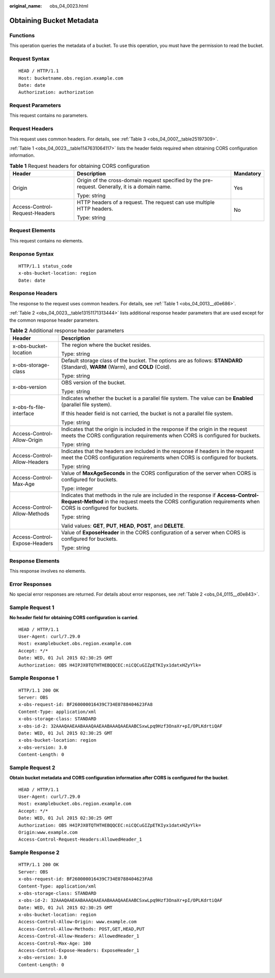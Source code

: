 :original_name: obs_04_0023.html

.. _obs_04_0023:

Obtaining Bucket Metadata
=========================

Functions
---------

This operation queries the metadata of a bucket. To use this operation, you must have the permission to read the bucket.

Request Syntax
--------------

::

   HEAD / HTTP/1.1
   Host: bucketname.obs.region.example.com
   Date: date
   Authorization: authorization

Request Parameters
------------------

This request contains no parameters.

Request Headers
---------------

This request uses common headers. For details, see :ref:`Table 3 <obs_04_0007__table25197309>`.

:ref:`Table 1 <obs_04_0023__table1147631064117>` lists the header fields required when obtaining CORS configuration information.

.. _obs_04_0023__table1147631064117:

.. table:: **Table 1** Request headers for obtaining CORS configuration

   +--------------------------------+--------------------------------------------------------------------------------------------------+-----------------------+
   | Header                         | Description                                                                                      | Mandatory             |
   +================================+==================================================================================================+=======================+
   | Origin                         | Origin of the cross-domain request specified by the pre-request. Generally, it is a domain name. | Yes                   |
   |                                |                                                                                                  |                       |
   |                                | Type: string                                                                                     |                       |
   +--------------------------------+--------------------------------------------------------------------------------------------------+-----------------------+
   | Access-Control-Request-Headers | HTTP headers of a request. The request can use multiple HTTP headers.                            | No                    |
   |                                |                                                                                                  |                       |
   |                                | Type: string                                                                                     |                       |
   +--------------------------------+--------------------------------------------------------------------------------------------------+-----------------------+

Request Elements
----------------

This request contains no elements.

Response Syntax
---------------

::

   HTTP/1.1 status_code
   x-obs-bucket-location: region
   Date: date

Response Headers
----------------

The response to the request uses common headers. For details, see :ref:`Table 1 <obs_04_0013__d0e686>`.

:ref:`Table 2 <obs_04_0023__table13151171313444>` lists additional response header parameters that are used except for the common response header parameters.

.. _obs_04_0023__table13151171313444:

.. table:: **Table 2** Additional response header parameters

   +-----------------------------------+----------------------------------------------------------------------------------------------------------------------------------------------------------------------------------------------------+
   | Header                            | Description                                                                                                                                                                                        |
   +===================================+====================================================================================================================================================================================================+
   | x-obs-bucket-location             | The region where the bucket resides.                                                                                                                                                               |
   |                                   |                                                                                                                                                                                                    |
   |                                   | Type: string                                                                                                                                                                                       |
   +-----------------------------------+----------------------------------------------------------------------------------------------------------------------------------------------------------------------------------------------------+
   | x-obs-storage-class               | Default storage class of the bucket. The options are as follows: **STANDARD** (Standard), **WARM** (Warm), and **COLD** (Cold).                                                                    |
   |                                   |                                                                                                                                                                                                    |
   |                                   | Type: string                                                                                                                                                                                       |
   +-----------------------------------+----------------------------------------------------------------------------------------------------------------------------------------------------------------------------------------------------+
   | x-obs-version                     | OBS version of the bucket.                                                                                                                                                                         |
   |                                   |                                                                                                                                                                                                    |
   |                                   | Type: string                                                                                                                                                                                       |
   +-----------------------------------+----------------------------------------------------------------------------------------------------------------------------------------------------------------------------------------------------+
   | x-obs-fs-file-interface           | Indicates whether the bucket is a parallel file system. The value can be **Enabled** (parallel file system).                                                                                       |
   |                                   |                                                                                                                                                                                                    |
   |                                   | If this header field is not carried, the bucket is not a parallel file system.                                                                                                                     |
   |                                   |                                                                                                                                                                                                    |
   |                                   | Type: string                                                                                                                                                                                       |
   +-----------------------------------+----------------------------------------------------------------------------------------------------------------------------------------------------------------------------------------------------+
   | Access-Control-Allow-Origin       | Indicates that the origin is included in the response if the origin in the request meets the CORS configuration requirements when CORS is configured for buckets.                                  |
   |                                   |                                                                                                                                                                                                    |
   |                                   | Type: string                                                                                                                                                                                       |
   +-----------------------------------+----------------------------------------------------------------------------------------------------------------------------------------------------------------------------------------------------+
   | Access-Control-Allow-Headers      | Indicates that the headers are included in the response if headers in the request meet the CORS configuration requirements when CORS is configured for buckets.                                    |
   |                                   |                                                                                                                                                                                                    |
   |                                   | Type: string                                                                                                                                                                                       |
   +-----------------------------------+----------------------------------------------------------------------------------------------------------------------------------------------------------------------------------------------------+
   | Access-Control-Max-Age            | Value of **MaxAgeSeconds** in the CORS configuration of the server when CORS is configured for buckets.                                                                                            |
   |                                   |                                                                                                                                                                                                    |
   |                                   | Type: integer                                                                                                                                                                                      |
   +-----------------------------------+----------------------------------------------------------------------------------------------------------------------------------------------------------------------------------------------------+
   | Access-Control-Allow-Methods      | Indicates that methods in the rule are included in the response if **Access-Control-Request-Method** in the request meets the CORS configuration requirements when CORS is configured for buckets. |
   |                                   |                                                                                                                                                                                                    |
   |                                   | Type: string                                                                                                                                                                                       |
   |                                   |                                                                                                                                                                                                    |
   |                                   | Valid values: **GET**, **PUT**, **HEAD**, **POST**, and **DELETE**.                                                                                                                                |
   +-----------------------------------+----------------------------------------------------------------------------------------------------------------------------------------------------------------------------------------------------+
   | Access-Control-Expose-Headers     | Value of **ExposeHeader** in the CORS configuration of a server when CORS is configured for buckets.                                                                                               |
   |                                   |                                                                                                                                                                                                    |
   |                                   | Type: string                                                                                                                                                                                       |
   +-----------------------------------+----------------------------------------------------------------------------------------------------------------------------------------------------------------------------------------------------+

Response Elements
-----------------

This response involves no elements.

Error Responses
---------------

No special error responses are returned. For details about error responses, see :ref:`Table 2 <obs_04_0115__d0e843>`.

Sample Request 1
----------------

**No header field for obtaining CORS configuration is carried**.

::

   HEAD / HTTP/1.1
   User-Agent: curl/7.29.0
   Host: examplebucket.obs.region.example.com
   Accept: */*
   Date: WED, 01 Jul 2015 02:30:25 GMT
   Authorization: OBS H4IPJX0TQTHTHEBQQCEC:niCQCuGIZpETKIyx1datxHZyYlk=

Sample Response 1
-----------------

::

   HTTP/1.1 200 OK
   Server: OBS
   x-obs-request-id: BF260000016439C734E0788404623FA8
   Content-Type: application/xml
   x-obs-storage-class: STANDARD
   x-obs-id-2: 32AAAQAAEAABAAAQAAEAABAAAQAAEAABCSxwLpq9Hzf3OnaXr+pI/OPLKdrtiQAF
   Date: WED, 01 Jul 2015 02:30:25 GMT
   x-obs-bucket-location: region
   x-obs-version: 3.0
   Content-Length: 0

Sample Request 2
----------------

**Obtain bucket metadata and CORS configuration information after CORS is configured for the bucket**.

::

   HEAD / HTTP/1.1
   User-Agent: curl/7.29.0
   Host: examplebucket.obs.region.example.com
   Accept: */*
   Date: WED, 01 Jul 2015 02:30:25 GMT
   Authorization: OBS H4IPJX0TQTHTHEBQQCEC:niCQCuGIZpETKIyx1datxHZyYlk=
   Origin:www.example.com
   Access-Control-Request-Headers:AllowedHeader_1

Sample Response 2
-----------------

::

   HTTP/1.1 200 OK
   Server: OBS
   x-obs-request-id: BF260000016439C734E0788404623FA8
   Content-Type: application/xml
   x-obs-storage-class: STANDARD
   x-obs-id-2: 32AAAQAAEAABAAAQAAEAABAAAQAAEAABCSxwLpq9Hzf3OnaXr+pI/OPLKdrtiQAF
   Date: WED, 01 Jul 2015 02:30:25 GMT
   x-obs-bucket-location: region
   Access-Control-Allow-Origin: www.example.com
   Access-Control-Allow-Methods: POST,GET,HEAD,PUT
   Access-Control-Allow-Headers: AllowedHeader_1
   Access-Control-Max-Age: 100
   Access-Control-Expose-Headers: ExposeHeader_1
   x-obs-version: 3.0
   Content-Length: 0
